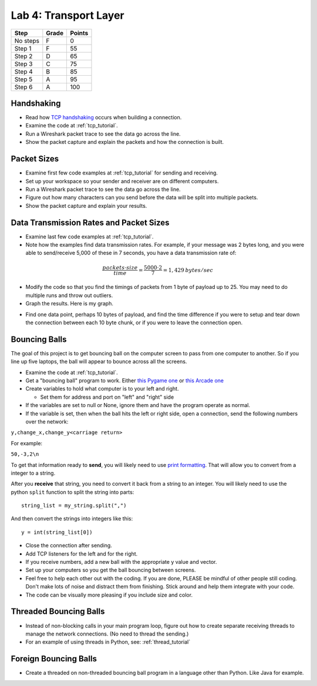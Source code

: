 Lab 4: Transport Layer
----------------------

========  ===== ======
Step      Grade Points
========  ===== ======
No steps  F     0
Step 1    F     55
Step 2    D     65
Step 3    C     75
Step 4    B     85
Step 5    A     95
Step 6    A     100
========  ===== ======

Handshaking
^^^^^^^^^^^

* Read how `TCP handshaking`_ occurs when building a connection.
* Examine the code at :ref:`tcp_tutorial`.
* Run a Wireshark packet trace to see the data go across the line.
* Show the packet capture and explain the packets and how the connection is built.

Packet Sizes
^^^^^^^^^^^^

* Examine first few code examples at :ref:`tcp_tutorial` for sending and receiving.
* Set up your workspace so your sender and receiver are on different computers.
* Run a Wireshark packet trace to see the data go across the line.
* Figure out how many characters can you send before the data will be split
  into multiple packets.
* Show the packet capture and explain your results.

Data Transmission Rates and Packet Sizes
^^^^^^^^^^^^^^^^^^^^^^^^^^^^^^^^^^^^^^^^

* Examine last few code examples at :ref:`tcp_tutorial`.
* Note how the examples find data transmission rates. For example, if your
  message was 2 bytes long, and you were able to send/receive 5,000 of these
  in 7 seconds, you have a data transmission rate of:

.. math::

  \frac{packets \cdot size}{time} = \frac{ 5000 \cdot 2}{7} = 1,429\:bytes/sec

* Modify the code so that you find the timings of packets from 1 byte of
  payload up to 25. You may need to do multiple runs and throw out outliers.
* Graph the results. Here is my graph.

.. image:: data_rate.png
    :width: 400px
    :align: center
    :alt: alternate text

* Find one data point, perhaps 10 bytes of payload, and find the time difference
  if you were to setup and tear down the connection between each 10 byte chunk,
  or if you were to leave the connection open.

Bouncing Balls
^^^^^^^^^^^^^^

The goal of this project is to get bouncing ball on the computer screen to pass
from one computer to another. So if you line up five laptops, the ball will
appear to bounce across all the screens.

* Examine the code at :ref:`tcp_tutorial`.
* Get a "bouncing ball" program to work. Either
  `this Pygame one <http://programarcadegames.com/python_examples/f.php?file=bouncing_balls.py>`_
  or `this Arcade one <https://pythonhosted.org/arcade/examples/bouncing_balls.html>`_
* Create variables to hold what computer is to your left and right.

  * Set them for address and port on "left" and "right" side

* If the variables are set to null or None, ignore them and have the program
  operate as normal.
* If the variable is set, then when the ball hits the left or right side, open
  a connection, send the following numbers over the network:

``y,change_x,change_y<carriage return>``

For example:

``50,-3,2\n``

To get that information ready to **send**, you will likely need to use
`print formatting <http://programarcadegames.com/index.php?chapter=formatting>`_.
That will allow you to convert from a integer to a string.

After you **receive** that string, you need to convert it back from a string to an
integer. You will likely need to use the python ``split`` function to split the
string into parts::

  string_list = my_string.split(",")

And then convert the strings into integers like this::

  y = int(string_list[0])

* Close the connection after sending.
* Add TCP listeners for the left and for the right.
* If you receive numbers, add a new ball with the appropriate y value and vector.
* Set up your computers so you get the ball bouncing between screens.
* Feel free to help each other out with the coding. If you are done, PLEASE be
  mindful of other people still coding. Don't make lots of noise and distract
  them from finishing. Stick around and help them integrate with your code.
* The code can be visually more pleasing if you include size and color.

Threaded Bouncing Balls
^^^^^^^^^^^^^^^^^^^^^^^

* Instead of non-blocking calls in your main program loop, figure out how to
  create separate receiving threads to manage the network connections. (No
  need to thread the sending.)
* For an example of using threads in Python, see: :ref:`thread_tutorial`

Foreign Bouncing Balls
^^^^^^^^^^^^^^^^^^^^^^

* Create a threaded on non-threaded bouncing ball program in a language other
  than Python. Like Java for example.

.. _TCP handshaking: https://en.wikipedia.org/wiki/Transmission_Control_Protocol

